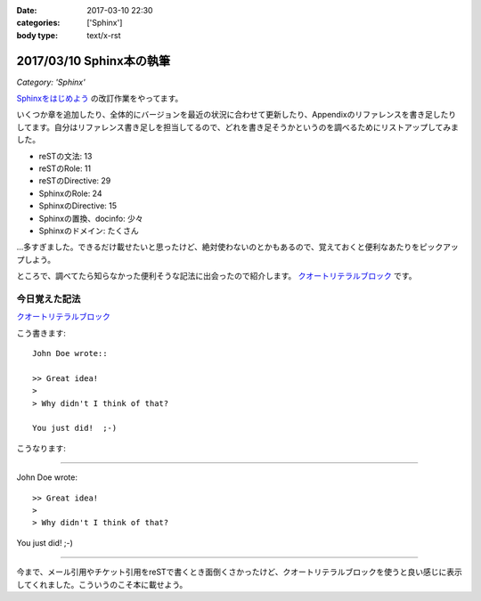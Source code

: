 :date: 2017-03-10 22:30
:categories: ['Sphinx']
:body type: text/x-rst

==========================
2017/03/10 Sphinx本の執筆
==========================

*Category: 'Sphinx'*


`Sphinxをはじめよう`_ の改訂作業をやってます。

.. raw:: html

   <blockquote class="twitter-tweet" data-lang="ja"><p lang="ja" dir="ltr">Sphinx本の執筆中です。セルフカンヅメです。 (@ 喫茶室ルノアール 市ヶ谷駅前店 in 千代田区, 東京都) <a href="https://t.co/Ix1FXs53z2">https://t.co/Ix1FXs53z2</a> <a href="https://t.co/qZdpZn3efF">pic.twitter.com/qZdpZn3efF</a></p>&mdash; Takayuki Shimizukawa (@shimizukawa) <a href="https://twitter.com/shimizukawa/status/840189438135271424">2017年3月10日</a></blockquote>
   <script async src="//platform.twitter.com/widgets.js" charset="utf-8"></script>


いくつか章を追加したり、全体的にバージョンを最近の状況に合わせて更新したり、Appendixのリファレンスを書き足したりしてます。自分はリファレンス書き足しを担当してるので、どれを書き足そうかというのを調べるためにリストアップしてみました。

* reSTの文法: 13
* reSTのRole: 11
* reSTのDirective: 29
* SphinxのRole: 24
* SphinxのDirective: 15
* Sphinxの置換、docinfo: 少々
* Sphinxのドメイン: たくさん

...多すぎました。できるだけ載せたいと思ったけど、絶対使わないのとかもあるので、覚えておくと便利なあたりをピックアップしよう。

ところで、調べてたら知らなかった便利そうな記法に出会ったので紹介します。
`クオートリテラルブロック`_ です。

今日覚えた記法
=================

`クオートリテラルブロック`_

こう書きます::

   John Doe wrote::

   >> Great idea!
   >
   > Why didn't I think of that?

   You just did!  ;-)

こうなります:

--------------

John Doe wrote::

>> Great idea!
>
> Why didn't I think of that?

You just did!  ;-)

--------------

今まで、メール引用やチケット引用をreSTで書くとき面倒くさかったけど、クオートリテラルブロックを使うと良い感じに表示してくれました。こういうのこそ本に載せよう。


.. _Sphinxをはじめよう: http://www.oreilly.co.jp/books/9784873116488/
.. _クオートリテラルブロック: http://docutils.sphinx-users.jp/docutils/docs/ref/rst/restructuredtext.html#quoted-literal-blocks

